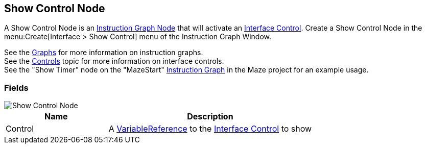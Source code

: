 [#manual/show-control-node]

## Show Control Node

A Show Control Node is an <<manual/instruction-graph-node.html,Instruction Graph Node>> that will activate an <<manual/interface-control.html,Interface Control>>. Create a Show Control Node in the menu:Create[Interface > Show Control] menu of the Instruction Graph Window.

See the <<topics/graphs-1.html,Graphs>> for more information on instruction graphs. +
See the <<topics/interface-2,Controls>> topic for more information on interface controls. +
See the "Show Timer" node on the "MazeStart" <<manual/instruction-graph,Instruction Graph>> in the Maze project for an example usage.

### Fields

image::show-control-node.png[Show Control Node]

[cols="1,2"]
|===
| Name	| Description

| Control	| A <<reference/variable-reference.html,VariableReference>> to the <<manual/interface-control.html,Interface Control>> to show
|===

ifdef::backend-multipage_html5[]
<<reference/show-control-node.html,Reference>>
endif::[]